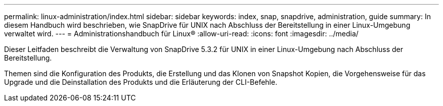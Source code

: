 ---
permalink: linux-administration/index.html 
sidebar: sidebar 
keywords: index, snap, snapdrive, administration, guide 
summary: In diesem Handbuch wird beschrieben, wie SnapDrive für UNIX nach Abschluss der Bereitstellung in einer Linux-Umgebung verwaltet wird. 
---
= Administrationshandbuch für Linux®
:allow-uri-read: 
:icons: font
:imagesdir: ../media/


[role="lead"]
Dieser Leitfaden beschreibt die Verwaltung von SnapDrive 5.3.2 für UNIX in einer Linux-Umgebung nach Abschluss der Bereitstellung.

Themen sind die Konfiguration des Produkts, die Erstellung und das Klonen von Snapshot Kopien, die Vorgehensweise für das Upgrade und die Deinstallation des Produkts und die Erläuterung der CLI-Befehle.
